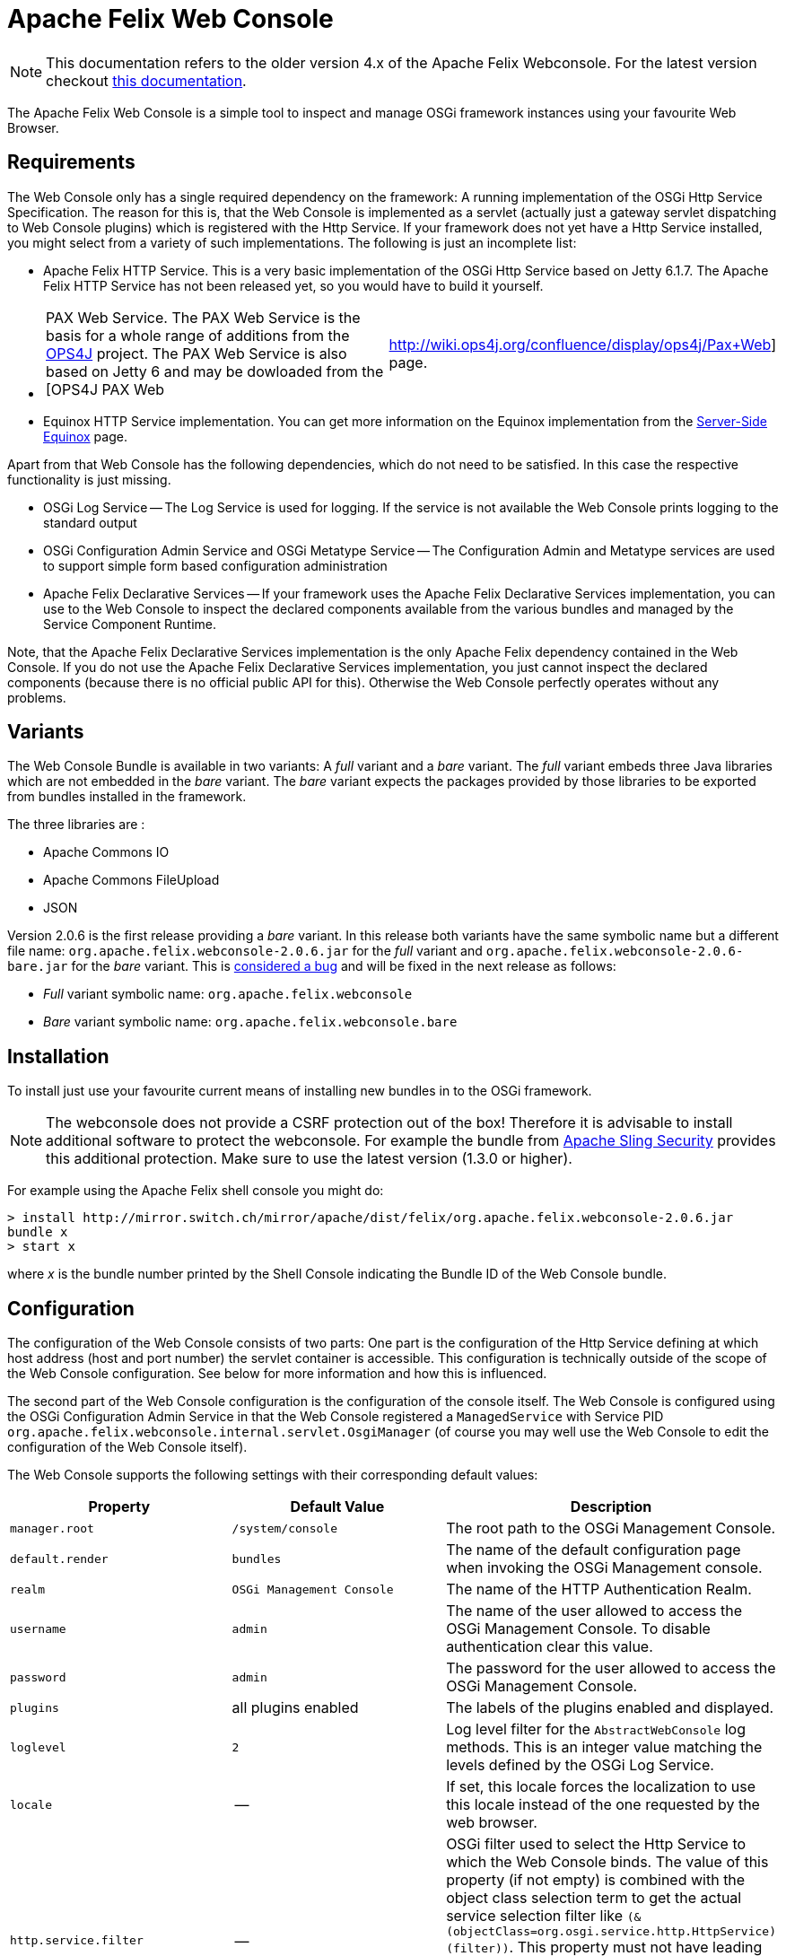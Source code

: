 = Apache Felix Web Console

NOTE: This documentation refers to the older version 4.x of the Apache Felix Webconsole. For the latest version checkout https://github.com/apache/felix-dev/tree/master/webconsole[this documentation].

The Apache Felix Web Console is a simple tool to inspect and manage OSGi framework instances using your favourite Web Browser.

== Requirements

The Web Console only has a single required dependency on the framework: A running implementation of the OSGi Http Service Specification.
The reason for this is, that the Web Console is implemented as a servlet (actually just a gateway servlet dispatching to Web Console plugins) which is registered with the Http Service.
If your framework does not yet have a Http Service installed, you might select from a variety of such implementations.
The following is just an incomplete list:

* Apache Felix HTTP Service.
This is a very basic implementation of the OSGi Http Service based on Jetty 6.1.7.
The Apache Felix HTTP Service has not been released yet, so you would have to build it yourself.
* {blank}
+
[cols=2*]
|===
| PAX Web Service.
The PAX Web Service is the basis for a whole range of additions from the http://www.ops4j.org[OPS4J] project.
The PAX Web Service is also based on Jetty 6 and may be dowloaded from the [OPS4J PAX Web
| http://wiki.ops4j.org/confluence/display/ops4j/Pax+Web] page.
|===

* Equinox HTTP Service implementation.
You can get more information on the Equinox implementation from the http://www.eclipse.org/equinox/server/[Server-Side Equinox] page.

Apart from that Web Console has the following dependencies, which do not need to be satisfied.
In this case the respective functionality is just missing.

* OSGi Log Service -- The Log Service is used for logging.
If the service is not available the Web Console prints logging to the standard output
* OSGi Configuration Admin Service and OSGi Metatype Service -- The Configuration Admin and Metatype services are used to support simple form based configuration administration
* Apache Felix Declarative Services -- If your framework uses the Apache Felix Declarative Services implementation, you can use to the Web Console to inspect the declared components available from the various bundles and managed by the Service Component Runtime.

Note, that the Apache Felix Declarative Services implementation is the only Apache Felix dependency contained in the Web Console.
If you do not use the Apache Felix Declarative Services implementation, you just cannot inspect the declared components (because there is no official public API for this).
Otherwise the Web Console perfectly operates without any problems.

== Variants

The Web Console Bundle is available in two variants: A _full_ variant and a _bare_ variant.
The _full_ variant embeds three Java libraries which are not embedded in the _bare_ variant.
The _bare_ variant expects the packages provided by those libraries to be exported from bundles installed in the framework.

The three libraries are :

* Apache Commons IO
* Apache Commons FileUpload
* JSON

Version 2.0.6 is the first release providing a _bare_ variant.
In this release both variants have the same symbolic name but a different file name: `org.apache.felix.webconsole-2.0.6.jar` for the _full_ variant and `org.apache.felix.webconsole-2.0.6-bare.jar` for the _bare_ variant.
This is https://issues.apache.org/jira/browse/FELIX-2086[considered a bug] and will be fixed in the next release as follows:

* _Full_ variant symbolic name: `org.apache.felix.webconsole`
* _Bare_ variant symbolic name: `org.apache.felix.webconsole.bare`

== Installation

To install just use your favourite current means of installing new bundles in to the OSGi framework.

NOTE: The webconsole does not provide a CSRF protection out of the box! Therefore it is advisable to install additional software to protect the webconsole. For example the bundle from https://github.com/apache/sling-org-apache-sling-security[Apache Sling Security] provides this additional protection. Make sure to use the latest version (1.3.0 or higher).

For example using the Apache Felix shell console you might do:

 > install http://mirror.switch.ch/mirror/apache/dist/felix/org.apache.felix.webconsole-2.0.6.jar
 bundle x
 > start x

where _x_ is the bundle number printed by the Shell Console indicating the Bundle ID of the Web Console bundle.

== Configuration

The configuration of the Web Console consists of two parts: One part is the configuration of the Http Service defining at which host address (host and port number) the servlet container is accessible.
This configuration is technically outside of the scope of the Web Console configuration.
See below for more information and how this is influenced.

The second part of the Web Console configuration is the configuration of the console itself.
The Web Console is configured using the OSGi Configuration Admin Service in that the Web Console registered a `ManagedService` with Service PID `org.apache.felix.webconsole.internal.servlet.OsgiManager` (of course you may well use the Web Console to edit the configuration of the Web Console itself).

The Web Console supports the following settings with their corresponding default values:

|===
| Property | Default Value | Description

| `manager.root`
| `/system/console`
| The root path to the OSGi Management Console.

| `default.render`
| `bundles`
| The name of the default configuration page  when invoking the OSGi Management console.

| `realm`
| `OSGi Management Console`
| The name of the HTTP Authentication Realm.

| `username`
| `admin`
| The name of the user allowed to access the OSGi Management Console.
To disable authentication clear this value.

| `password`
| `admin`
| The password for the user allowed to access the OSGi Management Console.

| `plugins`
| all plugins enabled
| The labels of the plugins enabled and displayed.

| `loglevel`
| `2`
| Log level filter for the `AbstractWebConsole` log methods.
This is an integer value matching the levels defined by the OSGi Log Service.

| `locale`
| --
| If set, this locale forces the localization to use this locale instead of the one requested by the web browser.

| `http.service.filter`
| --
| OSGi filter used to select the Http Service to which the Web Console binds.
The value of this property (if not empty) is combined with the object class selection term to get the actual service selection filter like `(&(objectClass=org.osgi.service.http.HttpService)(filter))`.
This property must not have leading or ending parentheses.
For example, to bind to the service with service ID 15 set the property to `service.id=15`.
By default (if this property is not set or set to an empty string) the Web Console binds with any Http Service available.
|===

The default values apply if the respective property is missing from the configuration or if no configuration is provided at all.

[discrete]
==== Framework Properties

Some of the configuration properties supported through the OSGi Configuration Admin service can also be set globally and statically as framework properties.
Such framework properties will also be considered actual default values for missing properties in Configuration Admin configuration as well as for the Metatype descriptor.

|===
| Framework Property | Configuration Admin Property

| `felix.webconsole.manager.root`
| `manager.root`

| `felix.webconsole.realm`
| `realm`

| `felix.webconsole.username`
| `username`

| `felix.webconsole.password`
| `password`

| `felix.webconsole.loglevel`
| `loglevel`

| `felix.webconsole.locale`
| `locale`
|===

Please note that setting any of these properties as framework property makes them visible to all bundles deployed.
This is particularly to be considered in case of the `felix.webconsole.password` property (as for authentication, the use of a xref:subprojects/apache-felix-web-console/web-console-security-provider.adoc[Web Console Security Provider] is suggested anyway).

[discrete]
==== Configuration of the OSGi Http Service

As said above, the configuration of the OSGi Http Service used by the Web Console to register itself is outside of the scope of the Web Console.
Lets just say, the OSGi Http Service specification defines a system propety -- `org.osgi.service.http.port` -- which may be set to define the port at which the Http Service should listen for HTTP requests.
The respective Http Service implementation may define additional properties to define the actual interface on which to listen or to define a servlet context path.

By default it is probably safe to assume, that having set the `org.osgi.service.http.port` to a defined value, the Http Service implementation will listen on all interfaces for requests at the set port number and that no servlet context path actually exists.
For example, given the `org.osgi.service.http.port` property is set to _8888_ the Web Console in the local system can be reached at : `+http://localhost:8888/system/console+`, where the `/system/console` path is configured using the `manager.root` configuration property (see the Configuration section).

If you happen to deploy an OSGi framework instance inside a traditional web application and thus the Http Service implementation is actually a bridge into the existing servlet container (see for example http://www.eclipse.org/equinox/server/http*in*container.php[Equinox in a Servlet Container] or the Apache Sling Launchpad Web application), the host, port and context path are defined by your servlet container and web application deployment.
For example, if the servlet container listens on host `sample.org` at port `8888` and the web application with your OSGi container is available in the `/osgi` context, the Web Console would be accessible at `+http://sample.org:8888/osgi/system/console+`.

== Configuration Manager

The Configuration Manager is available via `+http://localhost:8888/system/console/configMgr+`.
It display all OSGi services which can be configured.

=== Configuration factories

The Configuration Manager has special support for configuration factories by allowing to add new items via the "plus" buttons or editing or removing existing ones.

By default for each confguration factory item a unique ID is displayed, which is quite cryptic.
Example: `org.apache.felix.jaas.Configuration.factory.18a6be2a-3173-4120-8f56-77fabff7b7ea`.

The developer of the service with configuration factory can define a special "name hint" configuration propery which defines a name template which is used to build the configuration factory item name when displayed in the Configuration Manager.
The name of this property is `webconsole.configurationFactory.nameHint`.
It allows referencing other service property names as placeholders by enclosing in brackets.

Example:

----
webconsole.configurationFactory.nameHint = "{jaas.realmName}, {jaas.classname}"
jaas.realmName = "myRealm"
jaas.classname = "myClass"
----

In this case the Configuration Manager displays the name "myRealm, myClass" as display name for the configuration entry which is much more human-readable than the cryptic name.
Please not that the OSGi configuration property `webconsole.configurationFactory.nameHint` must not be set to "private".
It is never displayed by the Configuration Manager.

== Security

The Web Console only has very basic security at the moment supporting only HTTP Basic authentication.
This security is enabled by default and may be disabled by simply clearing the `username` property.

To enhance the security of the Web Console you strongly encouraged to change at least the `password` for the admin user.

As of Web Console 3.1.0 this simple user setup can be extended by providing link:{{ refs.web-console-security-provider.adoc[Web Console Security Provider].
See that page for more information.

== Browser Compliance

The goal of the Web Console is to support as big a range of Web Browsers as possible.
As it stands now, Firefox (versions 2 and 3), Opera and Internet Explorer (versions 6 and 7) seem to be capable of using the Web Console.
Should you encounter any problems with your particular browser, please report an issue for the _Web Console_ in our issue tracking system (https://issues.apache.org/jira/browse/Felix[JIRA]).

Beginning with Release 1.2.8 the Web Console is using JQuery to enhance the user experience.
This should also help in keeping browser support on the broadest possible basis.

== Extending the Web Console

The Web Console can be extended by registering an OSGi service for the interface `javax.servlet.Servlet` with the service property `felix.webconsole.label` set to the label (last segment in the URL) of the page.
The respective service is called a Web Console Plugin or a plugin for short.

Please for to the xref:subprojects/apache-felix-web-console/extending-the-apache-felix-web-console.adoc[Extending the Apache Felix Web Console] for full documentation on extending the Apache Felix Web Console.

== RESTful API

While the Web Console does not have a full featured and documented REST-ful API, most plugins try to follow REST approaches.
For example the Bundles plugin is able to send information on all bundles or a single directly addressed bundle.

An attempt is made to document the current state of REST-like APIs at link:{{ refs.web-console-restful-api.adoc[Web Console RESTful API]

== Issues

Should you have any questions using the Web Console, please send a note to one of our link:{{ refs.mailinglists.adoc[Mailing Lists].

Please report any issues with the Web Console in our issue tracking system (https://issues.apache.org/jira/browse/Felix[JIRA]) and be sure to report for the _Web Console_ component.
See our [Issue Tracking] page for more details.

== Screenshots

NOTE: This table is equally broken in markdown.

[cols=6*]
|===
| !console-bundles.png
| thumbnail!
| !console-bundles-details.png
| thumbnail!
| !console-components.png
| thumbnail!

| Bundle List
| Bundle Details
| Declarative Services Components (requires Apache Felix SCR)
|
|
|

| !console-config.png
| thumbnail!
| !console-status.png
| thumbnail!
| !console-system-info.png
| thumbnail!

| Configuration Admin
| System Status
| System Information
|
|
|
|===
